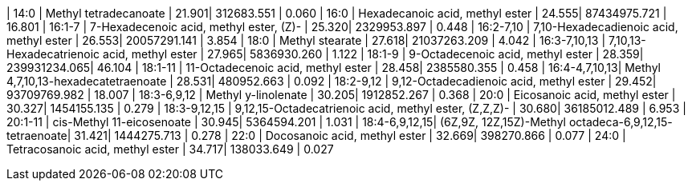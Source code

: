 | 14:0          | Methyl tetradecanoate                                  | 21.901| 312683.551   | 0.060
| 16:0          | Hexadecanoic acid, methyl ester                        | 24.555| 87434975.721 | 16.801
| 16:1-7        | 7-Hexadecenoic acid, methyl ester, (Z)-                | 25.320| 2329953.897  | 0.448
| 16:2-7,10     | 7,10-Hexadecadienoic acid, methyl ester                | 26.553| 20057291.141 | 3.854
| 18:0          | Methyl stearate                                        | 27.618| 21037263.209 | 4.042
| 16:3-7,10,13  | 7,10,13-Hexadecatrienoic acid, methyl ester            | 27.965| 5836930.260  | 1.122
| 18:1-9        | 9-Octadecenoic acid, methyl ester                      | 28.359| 239931234.065| 46.104
| 18:1-11       | 11-Octadecenoic acid, methyl ester                     | 28.458| 2385580.355  | 0.458
| 16:4-4,7,10,13| Methyl 4,7,10,13-hexadecatetraenoate                   | 28.531| 480952.663   | 0.092
| 18:2-9,12     | 9,12-Octadecadienoic acid, methyl ester                | 29.452| 93709769.982 | 18.007
| 18:3-6,9,12   | Methyl y-linolenate                                    | 30.205| 1912852.267  | 0.368
| 20:0          | Eicosanoic acid, methyl ester                          | 30.327| 1454155.135  | 0.279
| 18:3-9,12,15  | 9,12,15-Octadecatrienoic acid, methyl ester, (Z,Z,Z)-  | 30.680| 36185012.489 | 6.953
| 20:1-11       | cis-Methyl 11-eicosenoate                              | 30.945| 5364594.201  | 1.031
| 18:4-6,9,12,15| (6Z,9Z, 12Z,15Z)-Methyl octadeca-6,9,12,15- tetraenoate| 31.421| 1444275.713  | 0.278
| 22:0          | Docosanoic acid, methyl ester                          | 32.669| 398270.866   | 0.077
| 24:0          | Tetracosanoic acid, methyl ester                       | 34.717| 138033.649   | 0.027